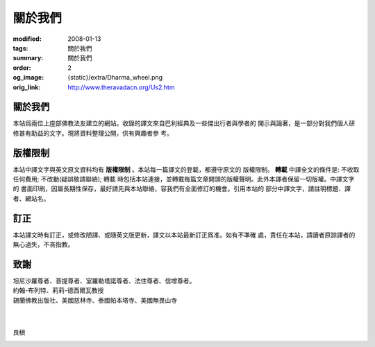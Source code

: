 關於我們
========

:modified: 2008-01-13
:tags: 關於我們
:summary: 關於我們
:order: 2
:og_image: {static}/extra/Dharma_wheel.png
:orig_link: http://www.theravadacn.org/Us2.htm


關於我們
++++++++

本站爲兩位上座部佛教法友建立的網站。收錄的譯文來自巴利經典及一些傑出行者與學者的
開示與論著，是一部分對我們個人研修甚有助益的文字。現將資料整理公開，供有興趣者參
考。


版權限制
++++++++

本站中譯文字與英文原文資料均有 **版權限制** 。本站每一篇譯文的登載，都遵守原文的
版權限制。 **轉載** 中譯全文的條件是: 不收取任何費用; 不改動(疑誤敬請聯絡); 轉載
時包括本站連接，並轉載每篇文章開頭的版權聲明。此外本譯者保留一切版權。中譯文字的
書面印刷，因屬長期性保存，最好請先與本站聯絡，容我們有全面修訂的機會。引用本站的
部分中譯文字，請註明標題、譯者、網站名。

訂正
++++

本站譯文時有訂正，或修改陋譯、或隨英文版更新，譯文以本站最新訂正爲准。如有不準確
處，責任在本站，請讀者原諒譯者的無心過失，不吝指教。

致謝
++++

| 坦尼沙羅尊者、菩提尊者、室羅勒塔諾尊者、法住尊者、信增尊者。
| 約翰-布列特、莉莉-德西爾瓦教授
| 錫蘭佛教出版社、美國慈林寺、泰國帕本塔寺、美國無畏山寺
|
|

良稹

.. image:: {static}/extra/contact/gmailaddress.jpeg
   :alt: 良稹 Email
